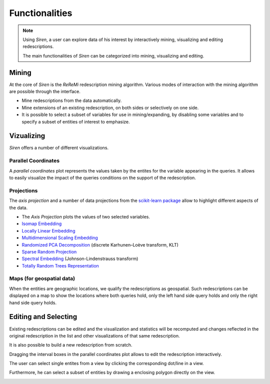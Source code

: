 .. _funct:

***************
Functionalities
***************

.. note::
   Using *Siren*, a user can explore data of his interest by interactively mining, visualizing and editing redescriptions.

   The main functionalities of *Siren* can be categorized into mining, visualizing and editing.

.. _func_mine:

Mining
======================================

At the core of *Siren* is the *ReReMi* redescription
mining algorithm. Various modes of interaction with the mining
algorithm are possible through the interface.

* Mine redescriptions from the data automatically.  
* Mine extensions of an existing redescription, on both sides or selectively on one side.
* It is possible to select a subset of variables for use in mining/expanding, by disabling some variables and to specify a subset of entities of interest to emphasize.

.. image:: _static/stories/mine/mine.gif
	   :alt: Siren in action		 

.. _func_viz:

Vizualizing
======================================

*Siren* offers a number of different visualizations.

.. _viz_paco:

Parallel Coordinates
---------------------

A *parallel coordinates* plot represents the values taken by the entites for the variable appearing in the queries. It allows to easily visualize the impact of the queries conditions on the support of the redescription.

.. image:: _static/screenshots/PacoView.png

.. _viz_proj:

Projections
---------------------

The *axis projection* and a number of data projections from the `scikit-learn package <http://scikit-learn.org/>`_ allow to highlight different aspects of the data.

* The *Axis Projection* plots the values of two selected variables.
* `Isomap Embedding <http://scikit-learn.org/0.13/modules/generated/sklearn.manifold.Isomap.html#sklearn.manifold.Isomap>`_
* `Locally Linear Embedding <http://scikit-learn.org/0.13/modules/generated/sklearn.manifold.LocallyLinearEmbedding.html#sklearn.manifold.LocallyLinearEmbedding>`_
* `Multidimensional Scaling Embedding <http://scikit-learn.org/0.13/modules/generated/sklearn.manifold.MDS.html#sklearn.manifold.MDS>`_
* `Randomized PCA Decomposition <http://scikit-learn.org/0.13/modules/generated/sklearn.decomposition.RandomizedPCA.html#sklearn.decomposition.RandomizedPCA>`_ (discrete Karhunen–Loève transform, KLT)
* `Sparse Random Projection <http://scikit-learn.org/0.13/modules/generated/sklearn.random_projection.SparseRandomProjection.html>`_
* `Spectral Embedding <http://scikit-learn.org/0.13/modules/generated/sklearn.manifold.SpectralEmbedding.html#sklearn.manifold.SpectralEmbedding>`_ (Johnson-Lindenstrauss transform)
* `Totally Random Trees Representation <http://scikit-learn.org/0.13/modules/generated/sklearn.ensemble.RandomTreesEmbedding.html#sklearn.ensemble.RandomTreesEmbedding>`_

.. image:: _static/screenshots/MDSView.png

.. _viz_map:

Maps (for geospatial data)
---------------------------

When the entities are geographic locations, we qualify the redescriptions as geospatial.
Such redescriptions can be displayed on a map to show the locations 
where both queries hold, only the left hand side query 
holds and only the right hand side query holds.

.. image:: _static/screenshots/MapView.png

.. _func_edit:

Editing and Selecting
======================

Existing redescriptions can be edited and the visualization and statistics will be recomputed and changes reflected in the original redescription in the list and other visualizations of that same redescription.

.. image:: _static/screenshots/ViewsSide.png

It is also possible to build a new redescription from scratch.

Dragging the interval boxes in the parallel coordinates plot allows to edit the redescription interactively.

.. image:: _static/screenshots/PacoEdit.png

The user can select single entites from a view by clicking the corresponding dot/line in a view.

.. image:: _static/screenshots/SelectDot.png

Furthermore, he can select a subset of entities by drawing a enclosing polygon directly on the view.

.. image:: _static/screenshots/SelectPoly.png






